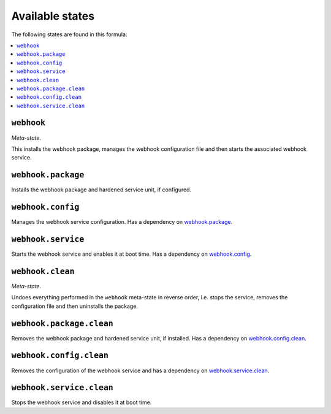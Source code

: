 Available states
----------------

The following states are found in this formula:

.. contents::
   :local:


``webhook``
^^^^^^^^^^^
*Meta-state*.

This installs the webhook package,
manages the webhook configuration file
and then starts the associated webhook service.


``webhook.package``
^^^^^^^^^^^^^^^^^^^
Installs the webhook package and hardened service unit,
if configured.


``webhook.config``
^^^^^^^^^^^^^^^^^^
Manages the webhook service configuration.
Has a dependency on `webhook.package`_.


``webhook.service``
^^^^^^^^^^^^^^^^^^^
Starts the webhook service and enables it at boot time.
Has a dependency on `webhook.config`_.


``webhook.clean``
^^^^^^^^^^^^^^^^^
*Meta-state*.

Undoes everything performed in the ``webhook`` meta-state
in reverse order, i.e.
stops the service,
removes the configuration file and then
uninstalls the package.


``webhook.package.clean``
^^^^^^^^^^^^^^^^^^^^^^^^^
Removes the webhook package and hardened service unit, if installed.
Has a dependency on `webhook.config.clean`_.


``webhook.config.clean``
^^^^^^^^^^^^^^^^^^^^^^^^
Removes the configuration of the webhook service and has a
dependency on `webhook.service.clean`_.


``webhook.service.clean``
^^^^^^^^^^^^^^^^^^^^^^^^^
Stops the webhook service and disables it at boot time.



